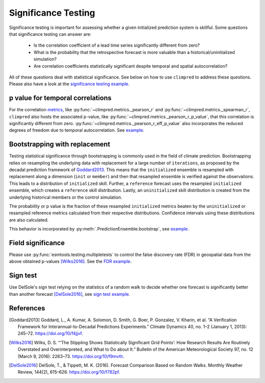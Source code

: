 ####################
Significance Testing
####################

Significance testing is important for assessing whether a given initialized prediction
system is skillful. Some questions that significance testing can answer are:

    - Is the correlation coefficient of a lead time series significantly different from
      zero?

    - What is the probability that the retrospective forecast is more valuable than a
      historical/uninitialized simulation?

    - Are correlation coefficients statistically significant despite temporal and
      spatial autocorrelation?

All of these questions deal with statistical significance. See below on how to use
``climpred`` to address these questions.
Please also have a look at the
`significance testing example <examples/decadal/significance.html>`__.

p value for temporal correlations
#################################

For the correlation `metrics <metrics.html>`__, like
:py:func:`~climpred.metrics._pearson_r` and :py:func:`~climpred.metrics._spearman_r`,
``climpred`` also hosts the associated p-value, like
:py:func:`~climpred.metrics._pearson_r_p_value`,
that this correlation is significantly different from zero.
:py:func:`~climpred.metrics._pearson_r_eff_p_value` also incorporates the reduced
degrees of freedom due to temporal autocorrelation. See
`example <examples/decadal/significance.html#p-value-for-temporal-correlations>`__.

Bootstrapping with replacement
##############################

Testing statistical significance through bootstrapping is commonly used in the field of
climate prediction. Bootstrapping relies on
resampling the underlying data with replacement for a large number of ``iterations``, as
proposed by the decadal prediction framework of Goddard2013_.
This means that the ``initialized`` ensemble is resampled with replacement along a
dimension (``init`` or ``member``) and then that resampled ensemble is verified against
the observations. This leads to a distribution of ``initialized`` skill. Further, a
``reference`` forecast uses the resampled ``initialized`` ensemble, which creates a
``reference`` skill distribution. Lastly, an ``uninitialized`` skill distribution is
created from the underlying historical members or the control simulation.

The probability or p value is the fraction of these resampled ``initialized`` metrics
beaten by the ``uninitialized`` or resampled reference metrics calculated from their
respective distributions. Confidence intervals using these distributions are also
calculated.

This behavior is incorporated by
:py:meth:`.PredictionEnsemble.bootstrap`, see
`example <examples/decadal/significance.html#Bootstrapping-with-replacement>`__.


Field significance
##################

Please use :py:func:`esmtools.testing.multipletests` to control the false discovery
rate (FDR) in geospatial data from the above obtained p-values [Wilks2016]_. See the
`FDR example <examples/decadal/significance.html#Field-significance>`__.


Sign test
#########

Use DelSole's sign test relying on the statistics of a random walk to decide whether
one forecast is significantly better than another forecast [DelSole2016]_, see
`sign test example <examples/decadal/significance.html#sign-test>`__.


References
##########

.. [Goddard2013]  Goddard, L., A. Kumar, A. Solomon, D. Smith, G. Boer, P. Gonzalez, V.
    Kharin, et al. “A Verification Framework for Interannual-to-Decadal Predictions
    Experiments.” Climate Dynamics 40, no. 1–2 (January 1, 2013): 245–72.
    https://doi.org/10/f4jjvf.


.. [Wilks2016]  Wilks, D. S. “‘The Stippling Shows Statistically Significant Grid
    Points’: How Research Results Are Routinely Overstated and Overinterpreted, and
    What to Do about It.” Bulletin of the American Meteorological Society 97, no. 12
    (March 9, 2016): 2263–73. https://doi.org/10/f9mvth.


.. [DelSole2016]  DelSole, T., & Tippett, M. K. (2016). Forecast Comparison Based on
    Random Walks. Monthly Weather Review, 144(2), 615–626. https://doi.org/10/f782pf.
